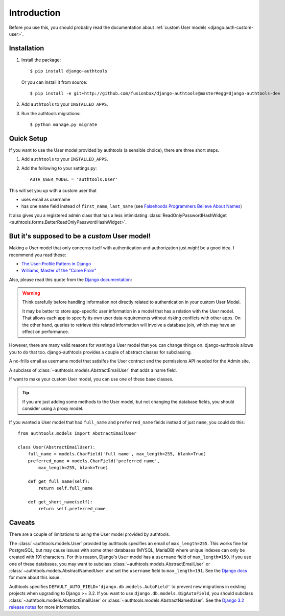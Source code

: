 Introduction
============

Before you use this, you should probably read the documentation about :ref:`custom User models <django:auth-custom-user>`.

Installation
------------

1.  Install the package::

        $ pip install django-authtools

    Or you can install it from source::

        $ pip install -e git+http://github.com/fusionbox/django-authtools@master#egg=django-authtools-dev

2.  Add ``authtools`` to your ``INSTALLED_APPS``.

3.  Run the authtools migrations::

        $ python manage.py migrate


Quick Setup
-----------

If you want to use the User model provided by authtools (a sensible choice), there are three short steps.

1.  Add ``authtools`` to your ``INSTALLED_APPS``.

2.  Add the following to your settings.py::

        AUTH_USER_MODEL = 'authtools.User'

This will set you up with a custom user that

-  uses email as username
-  has one ``name`` field instead of ``first_name``, ``last_name`` (see `Falsehoods Programmers Believe About Names <http://www.kalzumeus.com/2010/06/17/falsehoods-programmers-believe-about-names/>`_)

It also gives you a registered admin class that has a less intimidating
:class:`ReadOnlyPasswordHashWidget <authtools.forms.BetterReadOnlyPasswordHashWidget>`.


But it's supposed to be a *custom* User model!
----------------------------------------------

Making a User model that only concerns itself with authentication and
authorization just *might* be a good idea.  I recommend you read these:

-  `The User-Profile Pattern in Django <https://www.fusionbox.com/blog/detail/the-user-profile-pattern-in-django/560/>`_
-  `Williams, Master of the "Come From" <https://github.com/raganwald/homoiconic/blob/master/2011/11/COMEFROM.md>`_

Also, please read this quote from the `Django documentation
<https://docs.djangoproject.com/en/2.1/topics/auth/customizing/#specifying-a-custom-user-model>`_:

.. warning::

    Think carefully before handling information not directly related to
    authentication in your custom User Model.

    It may be better to store app-specific user information in a model that has
    a relation with the User model. That allows each app to specify its own
    user data requirements without risking conflicts with other apps. On the
    other hand, queries to retrieve this related information will involve a
    database join, which may have an effect on performance.

However, there are many valid reasons for wanting a User model that you can
change things on.  django-authtools allows you to do that too.
django-authtools provides a couple of abstract classes for subclassing.

.. class:: authtools.models.AbstractEmailUser

    A no-frills email as username model that satisifes the User contract and
    the permissions API needed for the Admin site.

.. class:: authtools.models.AbstractNamedUser

    A subclass of :class:`~authtools.models.AbstractEmailUser` that adds a name
    field.

If want to make your custom User model, you can use one of these base classes.

.. tip::

    If you are just adding some methods to the User model, but not changing the
    database fields, you should consider using a proxy model.

If you wanted a User model that had ``full_name`` and ``preferred_name``
fields instead of just ``name``, you could do this::

    from authtools.models import AbstractEmailUser

    class User(AbstractEmailUser):
        full_name = models.CharField('full name', max_length=255, blank=True)
        preferred_name = models.CharField('preferred name',
            max_length=255, blank=True)

        def get_full_name(self):
            return self.full_name

        def get_short_name(self):
            return self.preferred_name

Caveats
-------

There are a couple of limitations to using the User model provided by authtools.

The :class:`~authtools.models.User` provided by authtools specifies an email of ``max_length=255``. This works fine for PostgreSQL, but may cause issues with some other databases (MYSQL, MariaDB) where unique indexes can only be created with 191 characters. For this reason, Django's ``User`` model has a ``username`` field of ``max_length=150``. If you use one of these databases, you may want to subclass :class:`~authtools.models.AbstractEmailUser` or :class:`~authtools.models.AbstractNamedUser` and set the ``username`` field to ``max_length=191``. See the `Django docs <https://docs.djangoproject.com/en/4.0/ref/contrib/auth/#django.contrib.auth.models.User.username>`_ for more about this issue.


Authtools specifies ``DEFAULT_AUTO_FIELD='django.db.models.AutoField'`` to prevent new migrations in existing projects when upgrading to Django >= 3.2. If you want to use ``django.db.models.BigAutoField``, you should subclass :class:`~authtools.models.AbstractEmailUser` or :class:`~authtools.models.AbstractNamedUser`. See the `Django 3.2 release notes <https://docs.djangoproject.com/en/4.0/releases/3.2/#customizing-type-of-auto-created-primary-keys>`_ for more information.
